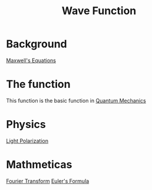 :PROPERTIES:
:ID:       6eb5d355-dbe5-4766-bf08-565a326447f1
:END:
#+title: Wave Function
* Background
[[id:16b39d2e-2226-4974-b287-151a2cf41c6c][Maxwell's Equations]]
* The function
This function is the basic function in [[id:2f32fc5f-2673-4253-a626-13e767444fa1][Quantum Mechanics]]
* Physics
[[id:4ed8294e-6f97-49c9-bdf0-3dff38569394][Light Polarization]]
* Mathmeticas
[[id:64e3dda7-20a9-4098-b66d-0f39955ddf6b][Fourier Transform]]
[[id:b671a884-2100-47d6-ae20-bd0397016075][Euler's Formula]]
